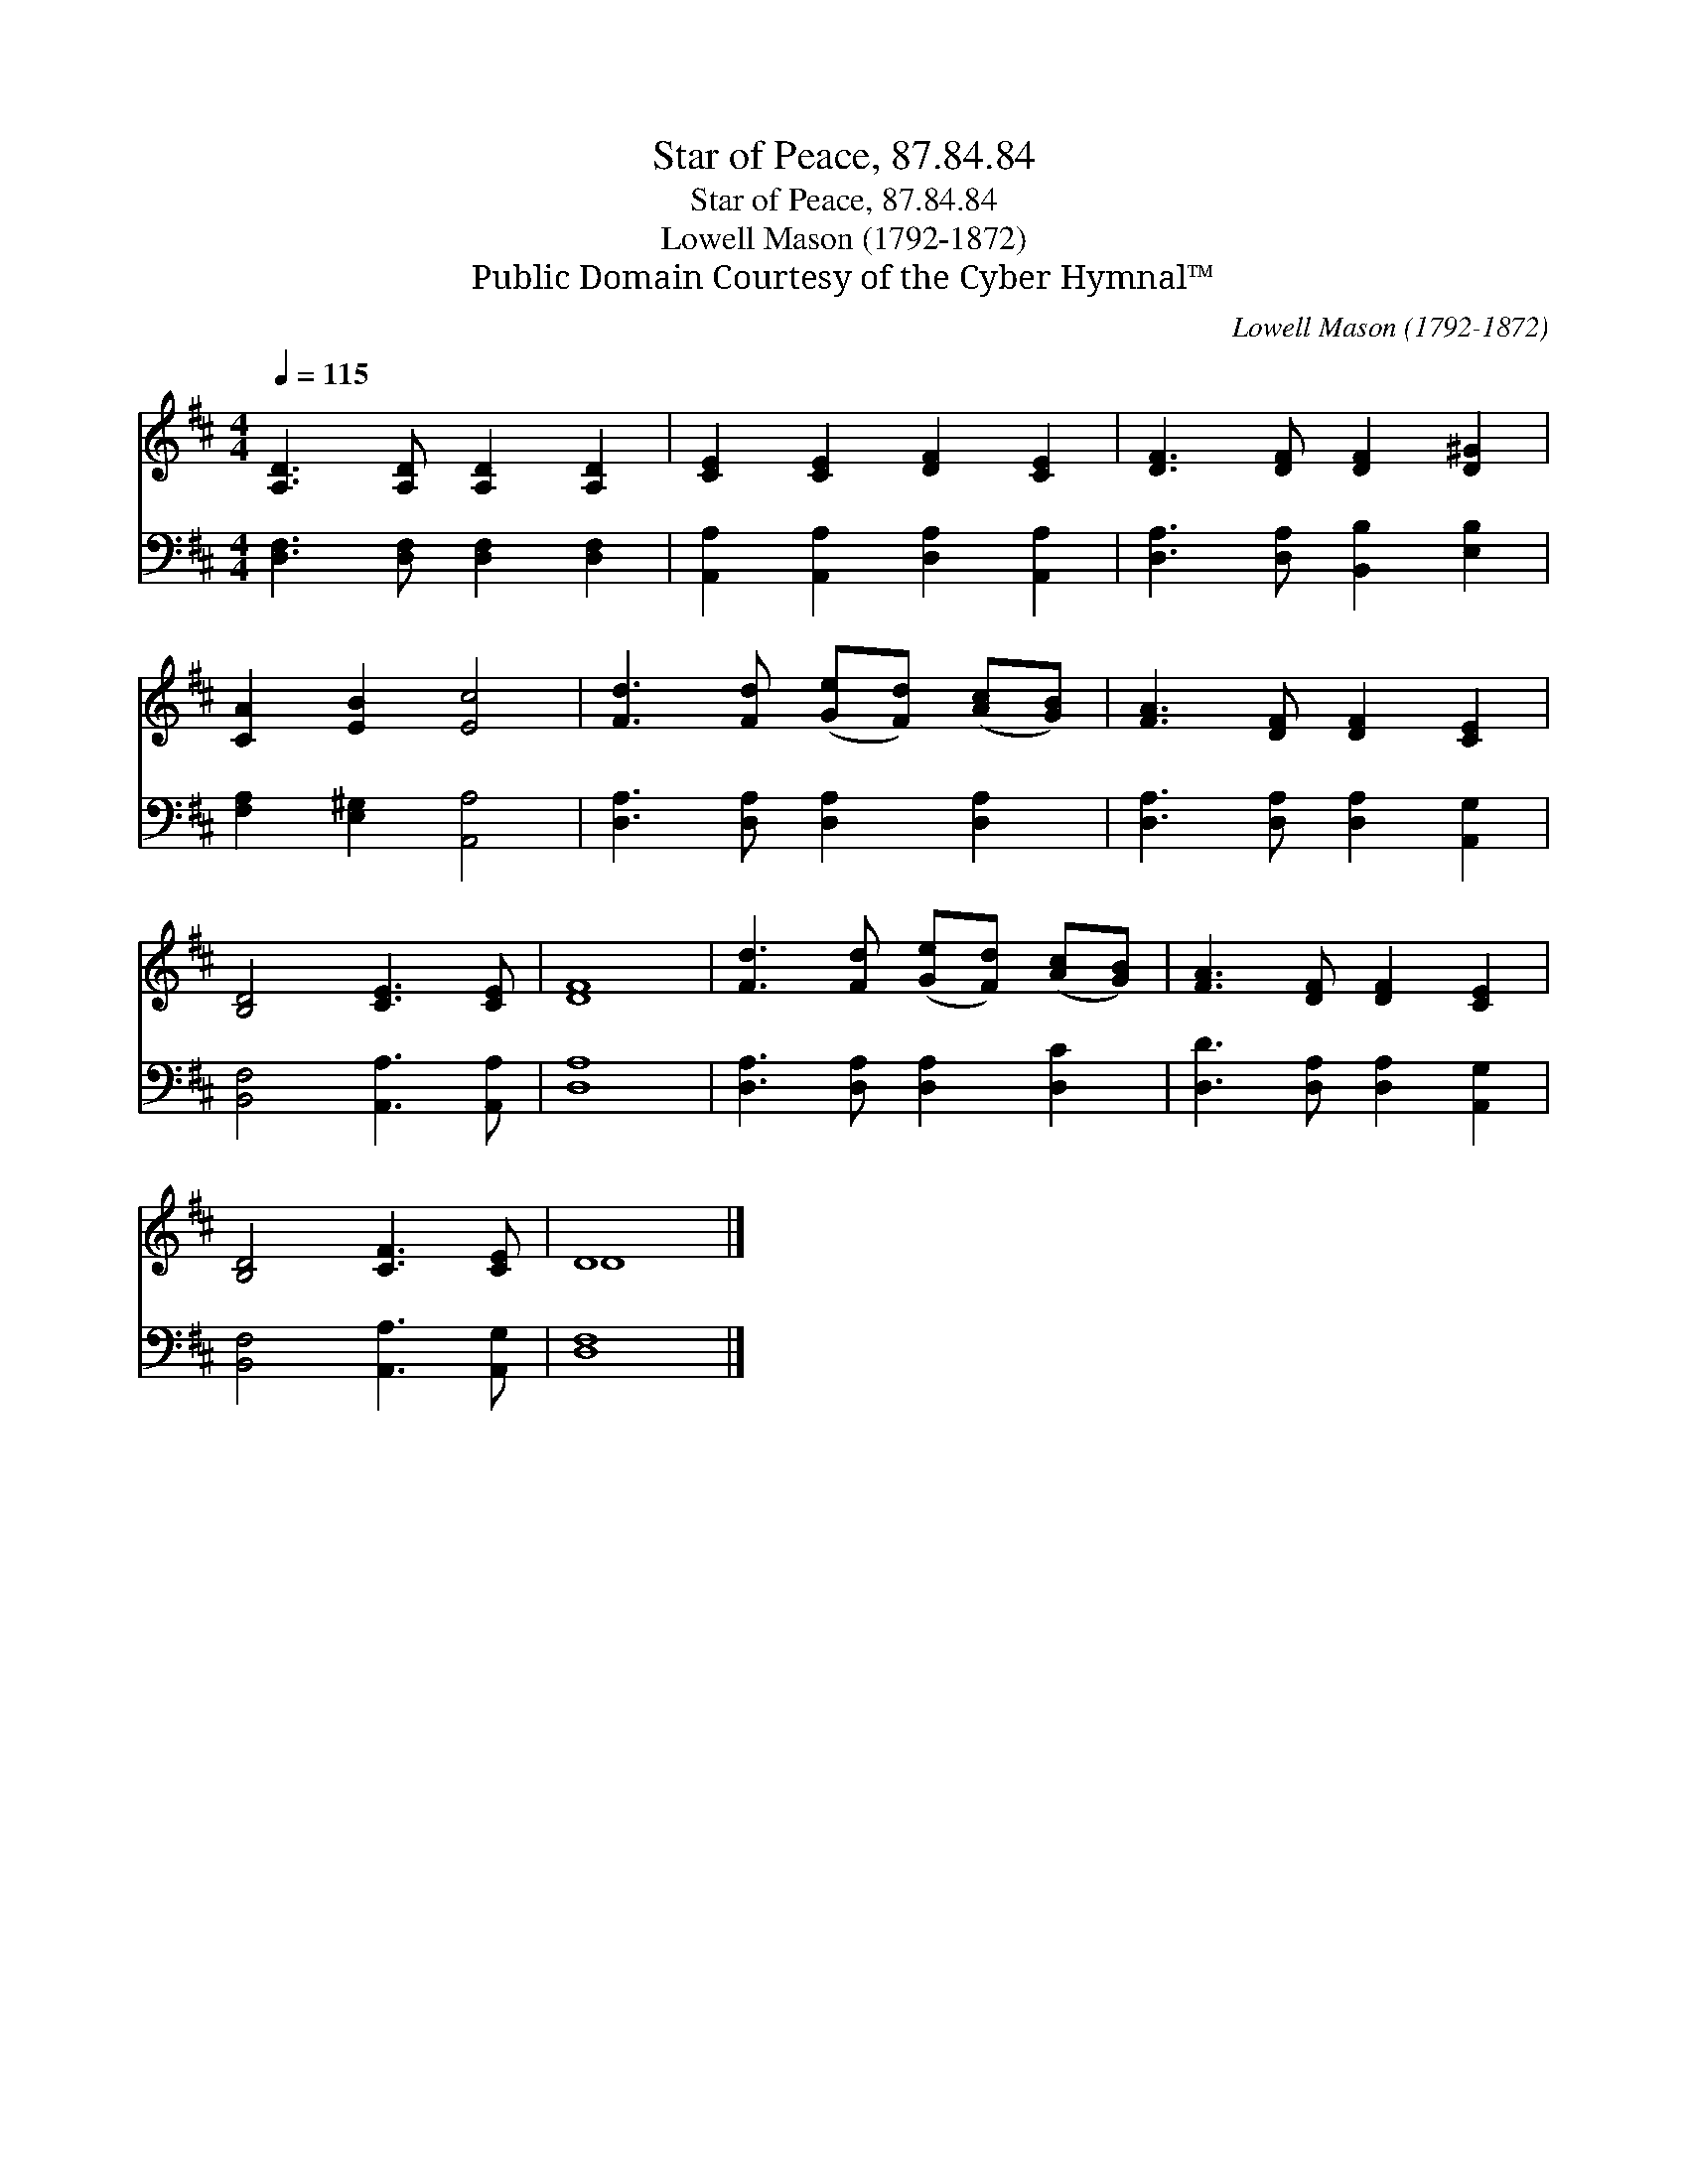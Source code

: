 X:1
T:Star of Peace, 87.84.84
T:Star of Peace, 87.84.84
T:Lowell Mason (1792-1872)
T:Public Domain Courtesy of the Cyber Hymnal™
C:Lowell Mason (1792-1872)
Z:Public Domain
Z:Courtesy of the Cyber Hymnal™
%%score ( 1 2 ) 3
L:1/8
Q:1/4=115
M:4/4
K:D
V:1 treble 
V:2 treble 
V:3 bass 
V:1
 [A,D]3 [A,D] [A,D]2 [A,D]2 | [CE]2 [CE]2 [DF]2 [CE]2 | [DF]3 [DF] [DF]2 [D^G]2 | %3
 [CA]2 [EB]2 [Ec]4 | [Fd]3 [Fd] ([Ge][Fd]) ([Ac][GB]) | [FA]3 [DF] [DF]2 [CE]2 | %6
 [B,D]4 [CE]3 [CE] | [DF]8 | [Fd]3 [Fd] ([Ge][Fd]) ([Ac][GB]) | [FA]3 [DF] [DF]2 [CE]2 | %10
 [B,D]4 [CF]3 [CE] | D8 |] %12
V:2
 x8 | x8 | x8 | x8 | x8 | x8 | x8 | x8 | x8 | x8 | x8 | D8 |] %12
V:3
 [D,F,]3 [D,F,] [D,F,]2 [D,F,]2 | [A,,A,]2 [A,,A,]2 [D,A,]2 [A,,A,]2 | %2
 [D,A,]3 [D,A,] [B,,B,]2 [E,B,]2 | [F,A,]2 [E,^G,]2 [A,,A,]4 | [D,A,]3 [D,A,] [D,A,]2 [D,A,]2 | %5
 [D,A,]3 [D,A,] [D,A,]2 [A,,G,]2 | [B,,F,]4 [A,,A,]3 [A,,A,] | [D,A,]8 | %8
 [D,A,]3 [D,A,] [D,A,]2 [D,C]2 | [D,D]3 [D,A,] [D,A,]2 [A,,G,]2 | [B,,F,]4 [A,,A,]3 [A,,G,] | %11
 [D,F,]8 |] %12


